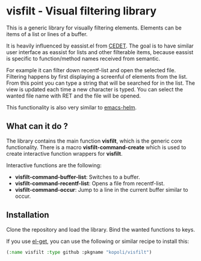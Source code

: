 * visfilt - Visual filtering library

  This is a generic library for visually filtering elements. Elements can be
  items of a list or lines of a buffer. 

  It is heavily influenced by eassist.el from [[http://cedet.sourceforge.net/][CEDET]]. The goal is to have
  similar user interface as eassist for lists and other filterable items,
  because eassist is specific to function/method names received from semantic.

  For example it can filter down recentf-list and open the selected
  file. Filtering happens by first displaying a screenful of elements from the
  list. From this point you can type a string that will be searched for in the
  list. The view is updated each time a new character is typed. You can select
  the wanted file name with RET and the file will be opened.

  This functionality is also very similar to [[https://github.com/emacs-helm/helm][emacs-helm]].

** What can it do ?

   The library contains the main function *visfilt*, which is the generic core
   functionality. There is a macro *visfilt-command-create* which is used to
   create interactive function wrappers for *visfilt*.

   Interactive functions are the following:

   - *visfilt-command-buffer-list*: Switches to a buffer.
   - *visfilt-command-recentf-list*: Opens a file from recentf-list.
   - *visfilt-command-occur*: Jump to a line in the current buffer similar to occur.


** Installation

   Clone the repository and load the library. Bind the wanted
   functions to keys.

   If you use [[https://github.com/dimitri/el-get][el-get]], you can use the following or similar recipe to install
   this:

#+BEGIN_SRC emacs-lisp
  (:name visfilt :type github :pkgname "kopoli/visfilt")
#+END_SRC

